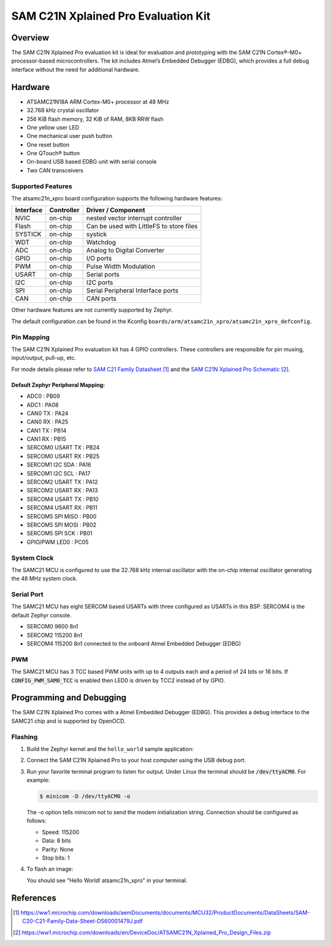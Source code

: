 .. _atsamc21n_xpro:

SAM C21N Xplained Pro Evaluation Kit
####################################

Overview
********

The SAM C21N Xplained Pro evaluation kit is ideal for evaluation and
prototyping with the SAM C21N Cortex®-M0+ processor-based
microcontrollers. The kit includes Atmel’s Embedded Debugger (EDBG),
which provides a full debug interface without the need for additional
hardware.

.. image:: img/atsamc21n_xpro.jpg
     :align: center
     :alt: ATSAMC21N-XPRO

Hardware
********

- ATSAMC21N18A ARM Cortex-M0+ processor at 48 MHz
- 32.768 kHz crystal oscillator
- 256 KiB flash memory, 32 KiB of RAM, 8KB RRW flash
- One yellow user LED
- One mechanical user push button
- One reset button
- One QTouch® button
- On-board USB based EDBG unit with serial console
- Two CAN transceivers

Supported Features
==================

The atsamc21n_xpro board configuration supports the following hardware
features:

.. list-table::
    :header-rows: 1

    * - Interface
      - Controller
      - Driver / Component
    * - NVIC
      - on-chip
      - nested vector interrupt controller
    * - Flash
      - on-chip
      - Can be used with LittleFS to store files
    * - SYSTICK
      - on-chip
      - systick
    * - WDT
      - on-chip
      - Watchdog
    * - ADC
      - on-chip
      - Analog to Digital Converter
    * - GPIO
      - on-chip
      - I/O ports
    * - PWM
      - on-chip
      - Pulse Width Modulation
    * - USART
      - on-chip
      - Serial ports
    * - I2C
      - on-chip
      - I2C ports
    * - SPI
      - on-chip
      - Serial Peripheral Interface ports
    * - CAN
      - on-chip
      - CAN ports

Other hardware features are not currently supported by Zephyr.

The default configuration can be found in the Kconfig
``boards/arm/atsamc21n_xpro/atsamc21n_xpro_defconfig``.

Pin Mapping
===========

The SAM C21N Xplained Pro evaluation kit has 4 GPIO controllers. These
controllers are responsible for pin muxing, input/output, pull-up, etc.

For mode details please refer to `SAM C21 Family Datasheet`_ and the `SAM C21N
Xplained Pro Schematic`_.

Default Zephyr Peripheral Mapping:
----------------------------------
- ADC0             : PB09
- ADC1             : PA08
- CAN0 TX          : PA24
- CAN0 RX          : PA25
- CAN1 TX          : PB14
- CAN1 RX          : PB15
- SERCOM0 USART TX : PB24
- SERCOM0 USART RX : PB25
- SERCOM1 I2C SDA  : PA16
- SERCOM1 I2C SCL  : PA17
- SERCOM2 USART TX : PA12
- SERCOM2 USART RX : PA13
- SERCOM4 USART TX : PB10
- SERCOM4 USART RX : PB11
- SERCOM5 SPI MISO : PB00
- SERCOM5 SPI MOSI : PB02
- SERCOM5 SPI SCK  : PB01
- GPIO/PWM LED0    : PC05

System Clock
============

The SAMC21 MCU is configured to use the 32.768 kHz internal oscillator
with the on-chip internal oscillator generating the 48 MHz system clock.

Serial Port
===========

The SAMC21 MCU has eight SERCOM based USARTs with three configured as USARTs in
this BSP. SERCOM4 is the default Zephyr console.

- SERCOM0 9600 8n1
- SERCOM2 115200 8n1
- SERCOM4 115200 8n1 connected to the onboard Atmel Embedded Debugger (EDBG)

PWM
===

The SAMC21 MCU has 3 TCC based PWM units with up to 4 outputs each and a period
of 24 bits or 16 bits.  If :code:`CONFIG_PWM_SAM0_TCC` is enabled then LED0 is
driven by TCC2 instead of by GPIO.

Programming and Debugging
*************************

The SAM C21N Xplained Pro comes with a Atmel Embedded Debugger (EDBG). This
provides a debug interface to the SAMC21 chip and is supported by
OpenOCD.

Flashing
========

#. Build the Zephyr kernel and the ``hello_world`` sample application:

   .. zephyr-app-commands::
      :zephyr-app: samples/hello_world
      :board: atsamc21n_xpro
      :goals: build
      :compact:

#. Connect the SAM C21N Xplained Pro to your host computer using the USB debug
   port.

#. Run your favorite terminal program to listen for output. Under Linux the
   terminal should be :code:`/dev/ttyACM0`. For example:

   .. code-block:: console

      $ minicom -D /dev/ttyACM0 -o

   The -o option tells minicom not to send the modem initialization
   string. Connection should be configured as follows:

   - Speed: 115200
   - Data: 8 bits
   - Parity: None
   - Stop bits: 1

#. To flash an image:

   .. zephyr-app-commands::
      :zephyr-app: samples/hello_world
      :board: atsamc21n_xpro
      :goals: flash
      :compact:

   You should see "Hello World! atsamc21n_xpro" in your terminal.

References
**********

.. target-notes::

.. _Microchip website:
    https://www.microchip.com/en-us/development-tool/ATSAMC21N-XPRO

.. _SAM C21 Family Datasheet:
    https://ww1.microchip.com/downloads/aemDocuments/documents/MCU32/ProductDocuments/DataSheets/SAM-C20-C21-Family-Data-Sheet-DS60001479J.pdf

.. _SAM C21N Xplained Pro Schematic:
    https://ww1.microchip.com/downloads/en/DeviceDoc/ATSAMC21N_Xplained_Pro_Design_Files.zip
